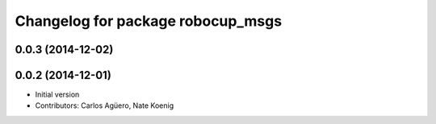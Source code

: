^^^^^^^^^^^^^^^^^^^^^^^^^^^^^^^^^^
Changelog for package robocup_msgs
^^^^^^^^^^^^^^^^^^^^^^^^^^^^^^^^^^

0.0.3 (2014-12-02)
------------------

0.0.2 (2014-12-01)
------------------
* Initial version 
* Contributors: Carlos Agüero, Nate Koenig
